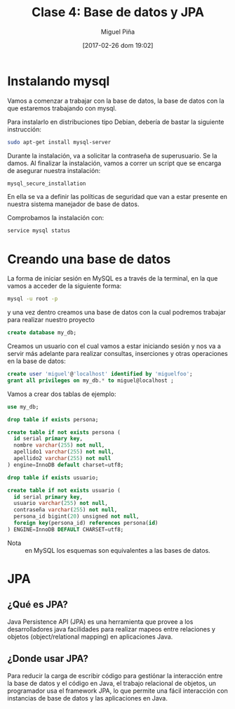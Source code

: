 #+title: Clase 4: Base de datos y JPA
#+author: Miguel Piña
#+date: [2017-02-26 dom 19:02]



* Instalando mysql

Vamos a comenzar a trabajar con la base de datos, la base de datos con la que
estaremos trabajando con mysql.

Para instalarlo en distribuciones tipo Debian, debería de bastar la siguiente
instrucción:

#+begin_src sh
sudo apt-get install mysql-server
#+end_src

Durante la instalación, va a solicitar la contraseña de superusuario. Se la
damos. Al finalizar la instalación, vamos a correr un script que se encarga de
asegurar nuestra instalación:

#+begin_src sh
mysql_secure_installation
#+end_src

En ella se va a definir las políticas de seguridad que van a estar presente en
nuestra sistema manejador de base de datos.

Comprobamos la instalación con:

#+begin_src sh
service mysql status
#+end_src

* Creando una base de datos

La forma de iniciar sesión en MySQL es a través de la terminal, en la que vamos
a acceder de la siguiente forma:

#+begin_src sh
mysql -u root -p
#+end_src

y una vez dentro creamos una base de datos con la cual podremos trabajar para
realizar nuestro proyecto

#+begin_src sql
create database my_db;
#+end_src

Creamos un usuario con el cual vamos a estar iniciando sesión y nos va a servir
más adelante para realizar consultas, inserciones y otras operaciones en la base
de datos:

#+begin_src sql
create user 'miguel'@'localhost' identified by 'miguelfoo';
grant all privileges on my_db.* to miguel@localhost ;
#+end_src

Vamos a crear dos tablas de ejemplo:

#+begin_src sql
  use my_db;

  drop table if exists persona;

  create table if not exists persona (
    id serial primary key,
    nombre varchar(255) not null,
    apellido1 varchar(255) not null,
    apellido2 varchar(255) not null
  ) engine=InnoDB default charset=utf8;

  drop table if exists usuario;

  create table if not exists usuario (
    id serial primary key,
    usuario varchar(255) not null,
    contraseña varchar(255) not null,
    persona_id bigint(20) unsigned not null,
    foreign key(persona_id) references persona(id)
  ) ENGINE=InnoDB DEFAULT CHARSET=utf8;
#+end_src

- Nota :: en MySQL los esquemas son equivalentes a las bases de datos.

* JPA

** ¿Qué es JPA?

Java Persistence API (JPA) es una herramienta que provee a los desarrolladores
java facilidades para realizar mapeos entre relaciones y objetos
(object/relational mapping) en aplicaciones Java.

** ¿Donde usar JPA?

Para reducir la carga de escribir código para gestiónar la interacción entre la
base de datos y el código en Java, el trabajo relacional de objetos, un
programador usa el framework JPA, lo que permite una fácil interacción con
instancias de base de datos y las aplicaciones en Java.
